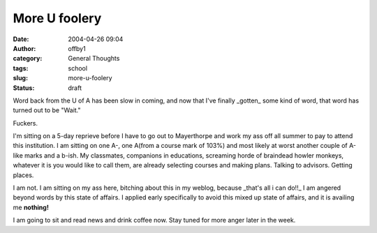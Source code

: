 More U foolery
##############
:date: 2004-04-26 09:04
:author: offby1
:category: General Thoughts
:tags: school
:slug: more-u-foolery
:status: draft

Word back from the U of A has been slow in coming, and now that I've
finally \_gotten\_ some kind of word, that word has turned out to be
"Wait."

Fuckers.

I'm sitting on a 5-day reprieve before I have to go out to Mayerthorpe
and work my ass off all summer to pay to attend this institution. I am
sitting on one A-, one A(from a course mark of 103%) and most likely at
worst another couple of A-like marks and a b-ish. My classmates,
companions in educations, screaming horde of braindead howler monkeys,
whatever it is you would like to call them, are already selecting
courses and making plans. Talking to advisors. Getting places.

I am not. I am sitting on my ass here, bitching about this in my weblog,
because \_that's all i can do!!\_ I am angered beyond words by this
state of affairs. I applied early specifically to avoid this mixed up
state of affairs, and it is availing me **nothing!**

I am going to sit and read news and drink coffee now. Stay tuned for
more anger later in the week.
